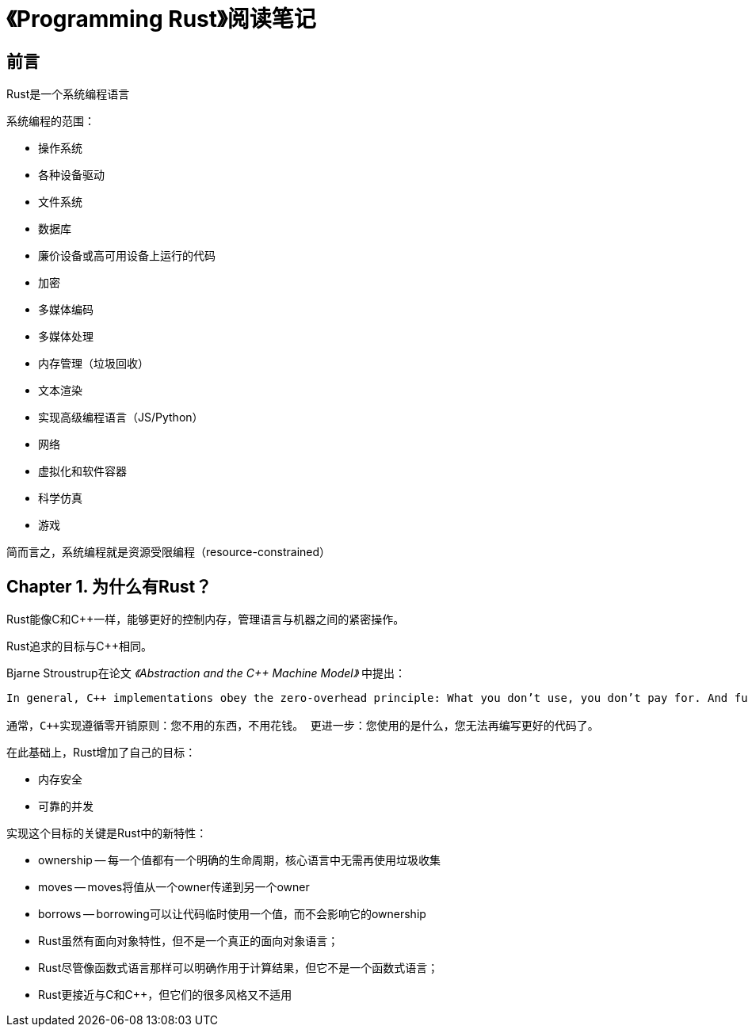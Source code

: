 = 《Programming Rust》阅读笔记

== 前言

Rust是一个系统编程语言

系统编程的范围：

* 操作系统
* 各种设备驱动
* 文件系统
* 数据库
* 廉价设备或高可用设备上运行的代码
* 加密
* 多媒体编码
* 多媒体处理
* 内存管理（垃圾回收）
* 文本渲染
* 实现高级编程语言（JS/Python）
* 网络
* 虚拟化和软件容器
* 科学仿真
* 游戏

简而言之，系统编程就是资源受限编程（resource-constrained）

== Chapter 1. 为什么有Rust？

Rust能像C和C++一样，能够更好的控制内存，管理语言与机器之间的紧密操作。

Rust追求的目标与C++相同。

Bjarne Stroustrup在论文 __《Abstraction and the C++ Machine Model》__ 中提出：

```
In general, C++ implementations obey the zero-overhead principle: What you don’t use, you don’t pay for. And further: What you do use, you couldn’t hand code any better.

通常，C++实现遵循零开销原则：您不用的东西，不用花钱。 更进一步：您使用的是什么，您无法再编写更好的代码了。
```

在此基础上，Rust增加了自己的目标：

* 内存安全
* 可靠的并发

实现这个目标的关键是Rust中的新特性：

* ownership -- 每一个值都有一个明确的生命周期，核心语言中无需再使用垃圾收集
* moves -- moves将值从一个owner传递到另一个owner
* borrows -- borrowing可以让代码临时使用一个值，而不会影响它的ownership

* Rust虽然有面向对象特性，但不是一个真正的面向对象语言；
* Rust尽管像函数式语言那样可以明确作用于计算结果，但它不是一个函数式语言；
* Rust更接近与C和C++，但它们的很多风格又不适用